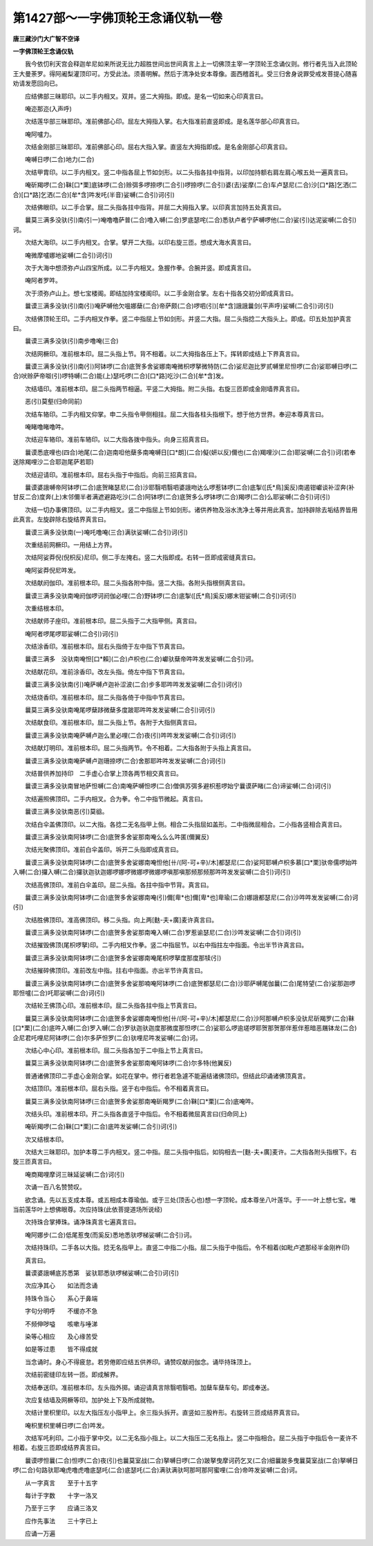 第1427部～一字佛顶轮王念诵仪轨一卷
======================================

**唐三藏沙门大广智不空译**

**一字佛顶轮王念诵仪轨**


　　我今依忉利天宫会释迦牟尼如来所说无比力超胜世间出世间真言上上一切佛顶主宰一字顶轮王念诵仪则。修行者先当入此顶轮王大曼荼罗。得阿阇梨灌顶印可。方受此法。须善明解。然后于清净处安本尊像。面西稽首礼。受三归舍身说罪受戒发菩提心随喜劝请发愿回向已。

　　应结佛部三昧耶印。以二手内相叉。双并。竖二大拇指。即成。是名一切如来心印真言曰。

　　唵迩那迩(入声呼)

　　次结莲华部三昧耶印。准前佛部心印。屈左大拇指入掌。右大指准前直竖即成。是名莲华部心印真言曰。

　　唵阿嚧力。

　　次结金刚部三昧耶印。准前佛部心印。屈右大指入掌。直竖左大拇指即成。是名金刚部心印真言曰。

　　唵嚩日啰(二合)地力(二合)

　　次结甲胄印。以二手内相叉。竖二中指各屈上节如剑形。以二头指各拄中指背。以印加持额右肩左肩心喉五处一遍真言曰。

　　唵斫羯啰(二合)靺[口*栗]底钵啰(二合)赊弭多啰捺啰(二合引)啰捺啰(二合引)婆(去)娑摩(二合)车卢瑟尼(二合)沙[口*路]乞洒(二合)[口*路]乞洒(二合)[牟*含]吽发吒(半音)娑嚩(二合引)诃(引)

　　次结佛眼印。以二手合掌。屈二头指各拄中指背。并屈二大拇指入掌。以印真言加持五处真言曰。

　　曩莫三满多没驮(引)南(引一)唵噜噜萨普(二合)噜入嚩(二合)罗底瑟咤(二合)悉驮卢者宁萨嚩啰他(二合)娑(引)达泥娑嚩(二合引)诃。

　　次结大海印。以二手内相叉。合掌。擘开二大指。以印右旋三匝。想成大海水真言曰。

　　唵微摩嚧娜地娑嚩(二合引)诃(引)

　　次于大海中想须弥卢山四宝所成。以二手内相叉。急握作拳。合腕并竖。即成真言曰。

　　唵阿者罗吽。

　　次于须弥卢山上。想七宝楼阁。即结加持宝楼阁印。以二手金刚合掌。左右十指各交初分即成真言曰。

　　曩谟三满多没驮(引)南(引)唵萨嚩他欠嗢娜蘖(二合)帝萨颇(二合)啰呬(引)[牟*含]誐誐曩剑(平声呼)娑嚩(二合引)诃(引)

　　次结佛顶轮王印。二手内相叉作拳。竖二中指屈上节如剑形。并竖二大指。屈二头指捻二大指头上。即成。印五处加护真言曰。

　　曩谟三满多没驮(引)南步噜唵(三合)

　　次结网橛印。准前根本印。屈二头指上节。背不相着。以二大拇指各压上下。挥转即成结上下界真言曰。

　　曩谟三满多没驮(引)南(引)阿钵啰(二合)底贺多舍娑娜南唵微枳啰拏微特防(二合)娑尼迦比罗贰嚩里尼怛啰(二合)娑耶嚩日啰(二合)吠赊萨帝呶(引)啰特嚩(二合)能(上)瑟吒啰(二合)[口*路]吃沙(二合)[牟*含]发。

　　次结墙印。准前根本印。屈二头指两节相逼。平竖二大拇指。附二头指。右旋三匝即成金刚墙界真言曰。

　　恶(引)莫壑(归命同前)

　　次结车辂印。二手内相叉仰掌。申二头指令甲侧相拄。屈二大指各柱头指根下。想于他方世界。奉迎本尊真言曰。

　　唵睹噜睹噜吽。

　　次结迎车辂印。准前车辂印。以二大指各拨中指头。向身三招真言曰。

　　曩谟悉底哩也(四合)地尾(二合)迦南呾他蘖多南唵嚩日[口*朗](二合)儗(妍以反)儞也(二合)羯哩沙(二合)耶娑嚩(二合引)诃(若奉送除羯哩沙二合耶迦尾萨若耶)

　　次结迎请印。准前根本印。屈右头指于中指后。向前三招真言曰。

　　曩谟婆誐嚩帝阿钵啰(二合)底贺睹瑟尼(二合)沙耶翳呬翳呬婆誐吻达么啰惹钵啰(二合)底掣([氏*鳥]奚反)南遏钳巘谈补涩奔(补甘反二合)度奔(上)末邻儞半者满遮避路吃沙(二合)阿钵啰(二合)底贺多么啰钵啰(二合)羯啰(二合)么耶娑嚩(二合引)诃(引)

　　次结一切办事佛顶印。以二手内相叉。竖二中指屈上节如剑形。诸供养物及浴水洗净土等并用此真言。加持辟除去垢结界皆用此真言。左旋辟除右旋结界真言曰。

　　曩谟三满多没驮南(一)唵吒噜唵(三合)满驮娑嚩(二合引)诃(引)

　　次重结前网橛印。一用结上方界。

　　次结阿娑莽倪(倪枳反)尼印。侧二手左掩右。竖二大指即成。右转一匝即成密缝真言曰。

　　唵阿娑莽倪尼吽发。

　　次结献阏伽印。准前根本印。屈二头指各附中指。竖二大指。各附头指根侧真言曰。

　　曩谟三满多没驮南唵阏伽啰诃阏伽必哩(二合)野钵啰(二合)底掣([氏*鳥]奚反)娜末钳娑嚩(二合引)诃(引)

　　次重结根本印。

　　次结献师子座印。准前根本印。屈二头指于二大指甲侧。真言曰。

　　唵阿者啰尾啰耶娑嚩(二合引)诃(引)

　　次结涂香印。准前根本印。屈右头指倚于左中指下节真言曰。

　　曩谟三满多　没驮南唵怛[口*賴](二合)卢枳也(二合)巘驮蘖帝吽吽发发娑嚩(二合引)诃。

　　次结献花印。准前涂香印。改左头指。倚左中指下节真言曰。

　　曩谟三满多没驮南(引)唵萨嚩卢迦补涩波(二合)步多耶吽吽发发娑嚩(二合引)诃(引)

　　次结烧香印。准前根本印。屈二头指各倚于中指中节真言曰。

　　曩莫三满多没驮南唵尾啰蘖跢微蘖多度跛耶吽吽发发娑嚩(二合引)诃(引)

　　次结献食印。准前根本印。屈二头指上节。各附于大指侧真言曰。

　　曩谟三满多没驮南唵萨嚩卢迦么里必哩(二合)夜(引)吽吽发发娑嚩(二合引)诃(引)

　　次结献灯明印。准前根本印。屈二头指两节。令不相着。二大指各附于头指上真言曰。

　　曩谟三满多没驮南唵萨嚩卢迦珊捺啰(二合)舍那耶吽吽发发娑嚩(二合)诃(引)

　　次结普供养加持印　二手虚心合掌上顶各两节相交真言曰。

　　曩谟三满多没驮南冒地萨怛嚩(二合)南唵萨嚩怛啰(二合)僧俱苏弭多避枳惹啰始宁曩谟萨睹(二合)谛娑嚩(二合)诃(引)

　　次结遍照佛顶印。二手内相叉。合为拳。令二中指节微起。真言曰。

　　曩谟三满多没驮南恶(引)莫谽。

　　次结白伞盖佛顶印。以二大指。各捻二无名指甲上侧。相合二头指屈如盖形。二中指微屈相合。二小指各竖相合真言曰。

　　曩谟三满多没驮南阿钵啰(二合)底贺多舍娑那南唵么么么吽匿(儞翼反)

　　次结光聚佛顶印。准前白伞盖印。坼开二头指即成真言曰。

　　曩谟三满多没驮南阿钵啰(二合)底贺多舍娑娜南唵怛他[卄/(阿-可+辛)/木]都瑟尼(二合)娑阿耶嚩卢枳多慕[口*栗]驮帝儒啰始吽入嚩(二合)攞入嚩(二合)攞驮迦驮迦娜啰娜啰微娜啰微娜啰嗔那嗔那频那频那吽吽发发娑嚩(二合引)诃(引)

　　次结高佛顶印。准前白伞盖印。屈二头指。各拄中指中节背。真言曰。

　　曩谟三满多没驮南阿钵啰(二合)底贺多舍娑娜南唵(引)儞[卑*也]儞[卑*也]卑瑜(二合)娜誐都瑟尼(二合)沙吽吽发发娑嚩(二合)诃(引)

　　次结胜佛顶印。准高佛顶印。移二头指。向上两[麩-夫+廣]麦许真言曰。

　　曩谟三满多没驮南阿钵啰(二合)底贺多舍娑那南唵入嚩(二合)罗惹谕瑟尼(二合)沙吽发娑嚩(二合引)诃(引)

　　次结摧毁佛顶(尾枳啰拏)印。二手内相叉作拳。竖二中指屈节。以右中指拄左中指面。令出半节许真言曰。

　　曩谟三满多没驮南阿钵啰(二合)底贺多舍娑娜南唵尾枳啰拏度那度那犊(引)

　　次结摧碎佛顶印。准前改左中指。拄右中指面。亦出半节许真言曰。

　　曩谟三满多没驮南阿钵啰(二合)底贺多舍娑那喃唵阿钵啰(二合)底贺都瑟尼(二合)沙耶萨嚩尾伽曩(二合)尾特望(二合)娑那迦啰耶怛嚧(二合)吒耶娑嚩(二合)诃(引)

　　次结轮王佛顶心印。准前根本印。屈二头指各拄中指上节真言曰。

　　曩莫三满多没驮南阿钵啰(二合)底贺多舍娑娜南唵怛他[卄/(阿-可+辛)/木]都瑟尼(二合)沙阿那嚩卢枳多没驮尼斫羯罗(二合)靺[口*栗](二合)底吽入嚩(二合)罗入嚩(二合)罗驮迦驮迦度那微度那怛啰(二合)娑耶么啰逾瑳啰耶贺那贺那伴惹伴惹暗恶屩钵龙(二合)企尼君吒哩尼阿钵啰(二合)尔多萨怛罗(二合)驮哩尼吽发娑嚩(二合)诃。

　　次结心中心印。准前根本印。屈二头指各加于二中指上节上真言曰。

　　曩莫三满多没驮南阿钵啰(二合)底贺多舍娑那南唵阿钵啰(二合)尔多特(他翼反)

　　普通诸佛顶印二手虚心金刚合掌。如花在掌中。修行者若急遽不能遍结诸佛顶印。但结此印诵诸佛顶真言。

　　次结顶印。准前根本印。屈右头指。竖于右中指后。令不相着真言曰。

　　曩莫三满多没驮南阿钵啰(三合)底贺多舍娑那南唵斫羯罗(二合)靺[口*栗](二合)底唵吽。

　　次结头印。准前根本印。开二头指各直竖于中指后。令不相着微屈真言曰(归命同上)

　　唵斫羯啰(二合)靺[口*栗](二合)底吽发娑嚩(二合引)诃(引)

　　次又结根本印。

　　次结大三昧耶印。加护本尊二手内相叉。竖二中指。屈二头指中指后。如钩相去一[麩-夫+廣]麦许。二大指各附头指根下。右旋三匝真言曰。

　　唵商羯哩摩诃三昧延娑嚩(二合)诃(引)

　　次诵一百八名赞赞叹。

　　欲念诵。先以五支成本尊。或五相成本尊瑜伽。或于三处(顶舌心也)想一字顶轮。成本尊坐八叶莲华。于一一叶上想七宝。唯当前莲华叶上想佛眼尊。次应持珠(此依菩提道场所说经)

　　次持珠合掌捧珠。诵净珠真言七遍真言曰。

　　唵阿娜步(二合)低尾惹曳(而奚反)悉地悉驮啰梯娑嚩(二合引)诃。

　　次结持珠印。二手各以大指。捻无名指甲上。直竖二中指二小指。屈二头指于中指后。令不相着(如毗卢遮那经半金刚杵印)

　　真言曰。

　　曩谟婆誐嚩底苏悉第　娑驮耶悉驮啰梯娑嚩(二合引)诃(引)

　　次应净其心　　如法而念诵

　　持珠令当心　　系心于鼻端

　　字句分明呼　　不缓亦不急

　　不频伸哕嗌　　咳嗽与唾涕

　　染等心相应　　及心缘苦受

　　如是等过患　　皆不得成就

　　当念诵时。身心不得疲怠。若劳倦即应结五供养印。诵赞叹献阏伽念。诵毕持珠顶上。

　　次结前密缝印左转一匝。即成解界。

　　次结奉送印。准前根本印。左头指外掷。诵迎请真言除翳呬翳呬。加蘖车蘖车句。即成奉送。

　　次应复结墙及网橛等印。加护处上下及所成就物。

　　次结计里枳里印。以左大指压左小指甲上。余三指头拆开。直竖如三股杵形。右旋转三匝成结界真言曰。

　　唵枳里枳里嚩日啰(二合)吽发。

　　次结军吒利印。二小指于掌中交。以二无名指小指上。以二大指压二无名指上。竖二中指相合。屈二头指于中指后令一麦许不相着。右旋三匝即成结界真言曰。

　　曩谟啰怛曩(二合)怛啰(二合)夜(引)也曩莫室战(二合)拏嚩日啰(二合)跛拏曳摩诃药乞叉(二合)细曩跛多曳曩莫室战(二合)拏嚩日啰(二合)句路驮耶唵虎噜虎噜底瑟吒(二合)底瑟吒(二合)满驮满驮呵那呵那阿蜜哩(二合)帝吽发娑嚩(二合)诃。

　　从一字真言　　至于十五字

　　每计于字数　　十字一洛叉

　　乃至于三字　　应诵三洛叉

　　应作先事法　　三十字已上

　　应诵一万遍
